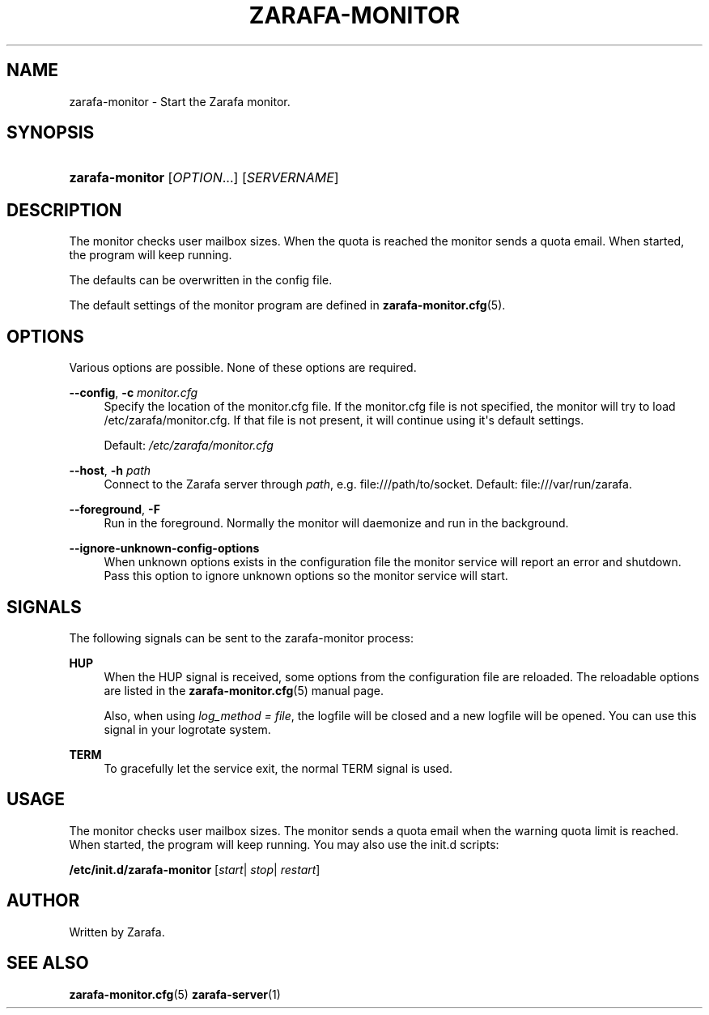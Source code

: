 '\" t
.\"     Title: zarafa-monitor
.\"    Author: [see the "Author" section]
.\" Generator: DocBook XSL Stylesheets v1.75.2 <http://docbook.sf.net/>
.\"      Date: August 2011
.\"    Manual: Zarafa user reference
.\"    Source: Zarafa 7.1
.\"  Language: English
.\"
.TH "ZARAFA\-MONITOR" "1" "August 2011" "Zarafa 7.1" "Zarafa user reference"
.\" -----------------------------------------------------------------
.\" * Define some portability stuff
.\" -----------------------------------------------------------------
.\" ~~~~~~~~~~~~~~~~~~~~~~~~~~~~~~~~~~~~~~~~~~~~~~~~~~~~~~~~~~~~~~~~~
.\" http://bugs.debian.org/507673
.\" http://lists.gnu.org/archive/html/groff/2009-02/msg00013.html
.\" ~~~~~~~~~~~~~~~~~~~~~~~~~~~~~~~~~~~~~~~~~~~~~~~~~~~~~~~~~~~~~~~~~
.ie \n(.g .ds Aq \(aq
.el       .ds Aq '
.\" -----------------------------------------------------------------
.\" * set default formatting
.\" -----------------------------------------------------------------
.\" disable hyphenation
.nh
.\" disable justification (adjust text to left margin only)
.ad l
.\" -----------------------------------------------------------------
.\" * MAIN CONTENT STARTS HERE *
.\" -----------------------------------------------------------------
.SH "NAME"
zarafa-monitor \- Start the Zarafa monitor\&.
.SH "SYNOPSIS"
.HP \w'\fBzarafa\-monitor\fR\ 'u
\fBzarafa\-monitor\fR [\fIOPTION\fR...] [\fISERVERNAME\fR]
.SH "DESCRIPTION"
.PP
The monitor checks user mailbox sizes\&. When the quota is reached the monitor sends a quota email\&. When started, the program will keep running\&.
.PP
The defaults can be overwritten in the config file\&.
.PP
The default settings of the monitor program are defined in
\fBzarafa-monitor.cfg\fR(5)\&.
.SH "OPTIONS"
.PP
Various options are possible\&. None of these options are required\&.
.PP
\fB\-\-config\fR, \fB\-c\fR \fImonitor\&.cfg\fR
.RS 4
Specify the location of the monitor\&.cfg file\&. If the monitor\&.cfg file is not specified, the monitor will try to load
/etc/zarafa/monitor\&.cfg\&. If that file is not present, it will continue using it\*(Aqs default settings\&.
.sp
Default:
\fI/etc/zarafa/monitor\&.cfg\fR
.RE
.PP
\fB\-\-host\fR, \fB\-h\fR \fIpath\fR
.RS 4
Connect to the Zarafa server through
\fIpath\fR, e\&.g\&.
file:///path/to/socket\&. Default:
file:///var/run/zarafa\&.
.RE
.PP
\fB\-\-foreground\fR, \fB\-F\fR
.RS 4
Run in the foreground\&. Normally the monitor will daemonize and run in the background\&.
.RE
.PP
\fB\-\-ignore\-unknown\-config\-options\fR
.RS 4
When unknown options exists in the configuration file the monitor service will report an error and shutdown\&. Pass this option to ignore unknown options so the monitor service will start\&.
.RE
.SH "SIGNALS"
.PP
The following signals can be sent to the zarafa\-monitor process:
.PP
\fBHUP\fR
.RS 4
When the HUP signal is received, some options from the configuration file are reloaded\&. The reloadable options are listed in the
\fBzarafa-monitor.cfg\fR(5)
manual page\&.
.sp
Also, when using
\fIlog_method = file\fR, the logfile will be closed and a new logfile will be opened\&. You can use this signal in your logrotate system\&.
.RE
.PP
\fBTERM\fR
.RS 4
To gracefully let the service exit, the normal TERM signal is used\&.
.RE
.SH "USAGE"
.PP
The monitor checks user mailbox sizes\&. The monitor sends a quota email when the warning quota limit is reached\&. When started, the program will keep running\&. You may also use the init\&.d scripts:
.PP
\fB/etc/init\&.d/zarafa\-monitor\fR
[\fIstart\fR|
\fIstop\fR|
\fIrestart\fR]
.SH "AUTHOR"
.PP
Written by Zarafa\&.
.SH "SEE ALSO"
.PP

\fBzarafa-monitor.cfg\fR(5)
\fBzarafa-server\fR(1)
